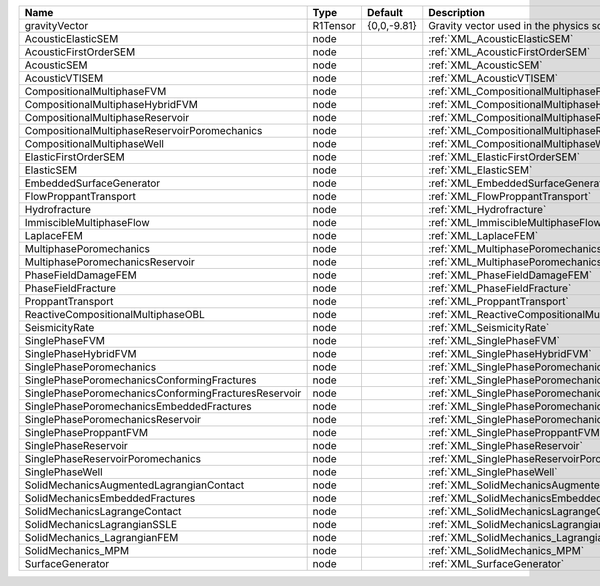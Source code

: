 

==================================================== ======== =========== =============================================================== 
Name                                                 Type     Default     Description                                                     
==================================================== ======== =========== =============================================================== 
gravityVector                                        R1Tensor {0,0,-9.81} Gravity vector used in the physics solvers                      
AcousticElasticSEM                                   node                 :ref:`XML_AcousticElasticSEM`                                   
AcousticFirstOrderSEM                                node                 :ref:`XML_AcousticFirstOrderSEM`                                
AcousticSEM                                          node                 :ref:`XML_AcousticSEM`                                          
AcousticVTISEM                                       node                 :ref:`XML_AcousticVTISEM`                                       
CompositionalMultiphaseFVM                           node                 :ref:`XML_CompositionalMultiphaseFVM`                           
CompositionalMultiphaseHybridFVM                     node                 :ref:`XML_CompositionalMultiphaseHybridFVM`                     
CompositionalMultiphaseReservoir                     node                 :ref:`XML_CompositionalMultiphaseReservoir`                     
CompositionalMultiphaseReservoirPoromechanics        node                 :ref:`XML_CompositionalMultiphaseReservoirPoromechanics`        
CompositionalMultiphaseWell                          node                 :ref:`XML_CompositionalMultiphaseWell`                          
ElasticFirstOrderSEM                                 node                 :ref:`XML_ElasticFirstOrderSEM`                                 
ElasticSEM                                           node                 :ref:`XML_ElasticSEM`                                           
EmbeddedSurfaceGenerator                             node                 :ref:`XML_EmbeddedSurfaceGenerator`                             
FlowProppantTransport                                node                 :ref:`XML_FlowProppantTransport`                                
Hydrofracture                                        node                 :ref:`XML_Hydrofracture`                                        
ImmiscibleMultiphaseFlow                             node                 :ref:`XML_ImmiscibleMultiphaseFlow`                             
LaplaceFEM                                           node                 :ref:`XML_LaplaceFEM`                                           
MultiphasePoromechanics                              node                 :ref:`XML_MultiphasePoromechanics`                              
MultiphasePoromechanicsReservoir                     node                 :ref:`XML_MultiphasePoromechanicsReservoir`                     
PhaseFieldDamageFEM                                  node                 :ref:`XML_PhaseFieldDamageFEM`                                  
PhaseFieldFracture                                   node                 :ref:`XML_PhaseFieldFracture`                                   
ProppantTransport                                    node                 :ref:`XML_ProppantTransport`                                    
ReactiveCompositionalMultiphaseOBL                   node                 :ref:`XML_ReactiveCompositionalMultiphaseOBL`                   
SeismicityRate                                       node                 :ref:`XML_SeismicityRate`                                       
SinglePhaseFVM                                       node                 :ref:`XML_SinglePhaseFVM`                                       
SinglePhaseHybridFVM                                 node                 :ref:`XML_SinglePhaseHybridFVM`                                 
SinglePhasePoromechanics                             node                 :ref:`XML_SinglePhasePoromechanics`                             
SinglePhasePoromechanicsConformingFractures          node                 :ref:`XML_SinglePhasePoromechanicsConformingFractures`          
SinglePhasePoromechanicsConformingFracturesReservoir node                 :ref:`XML_SinglePhasePoromechanicsConformingFracturesReservoir` 
SinglePhasePoromechanicsEmbeddedFractures            node                 :ref:`XML_SinglePhasePoromechanicsEmbeddedFractures`            
SinglePhasePoromechanicsReservoir                    node                 :ref:`XML_SinglePhasePoromechanicsReservoir`                    
SinglePhaseProppantFVM                               node                 :ref:`XML_SinglePhaseProppantFVM`                               
SinglePhaseReservoir                                 node                 :ref:`XML_SinglePhaseReservoir`                                 
SinglePhaseReservoirPoromechanics                    node                 :ref:`XML_SinglePhaseReservoirPoromechanics`                    
SinglePhaseWell                                      node                 :ref:`XML_SinglePhaseWell`                                      
SolidMechanicsAugmentedLagrangianContact             node                 :ref:`XML_SolidMechanicsAugmentedLagrangianContact`             
SolidMechanicsEmbeddedFractures                      node                 :ref:`XML_SolidMechanicsEmbeddedFractures`                      
SolidMechanicsLagrangeContact                        node                 :ref:`XML_SolidMechanicsLagrangeContact`                        
SolidMechanicsLagrangianSSLE                         node                 :ref:`XML_SolidMechanicsLagrangianSSLE`                         
SolidMechanics_LagrangianFEM                         node                 :ref:`XML_SolidMechanics_LagrangianFEM`                         
SolidMechanics_MPM                                   node                 :ref:`XML_SolidMechanics_MPM`                                   
SurfaceGenerator                                     node                 :ref:`XML_SurfaceGenerator`                                     
==================================================== ======== =========== =============================================================== 


